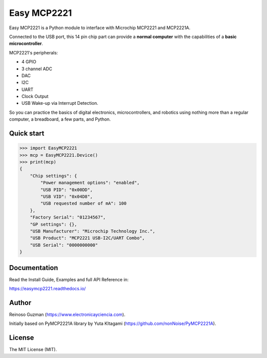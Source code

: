 =====================================================
Easy MCP2221
=====================================================

Easy MCP2221 is a Python module to interface with Microchip MCP2221 and MCP2221A.

Connected to the USB port, this 14 pin chip part can provide a **normal computer** with the capabilities of a **basic microcontroller**.


MCP2221's peripherals:

- 4 GPIO
- 3 channel ADC
- DAC
- I2C
- UART
- Clock Output
- USB Wake-up via Interrupt Detection.

So you can practice the basics of digital electronics, microcontrollers, and robotics using nothing more than a regular computer, a breadboard, a few parts, and Python.


Quick start
-----------

.. code-block:: python

    >>> import EasyMCP2221
    >>> mcp = EasyMCP2221.Device()
    >>> print(mcp)
    {
        "Chip settings": {
            "Power management options": "enabled",
            "USB PID": "0x00DD",
            "USB VID": "0x04D8",
            "USB requested number of mA": 100
        },
        "Factory Serial": "01234567",
        "GP settings": {},
        "USB Manufacturer": "Microchip Technology Inc.",
        "USB Product": "MCP2221 USB-I2C/UART Combo",
        "USB Serial": "0000000000"
    }


Documentation
-------------

Read the Install Guide, Examples and full API Reference in:

https://easymcp2221.readthedocs.io/


Author
----------------------------------------------------

Reinoso Guzman (https://www.electronicayciencia.com).

Initially based on PyMCP2221A library by Yuta KItagami (https://github.com/nonNoise/PyMCP2221A).


License
----------------------------------------------------

The MIT License (MIT).
